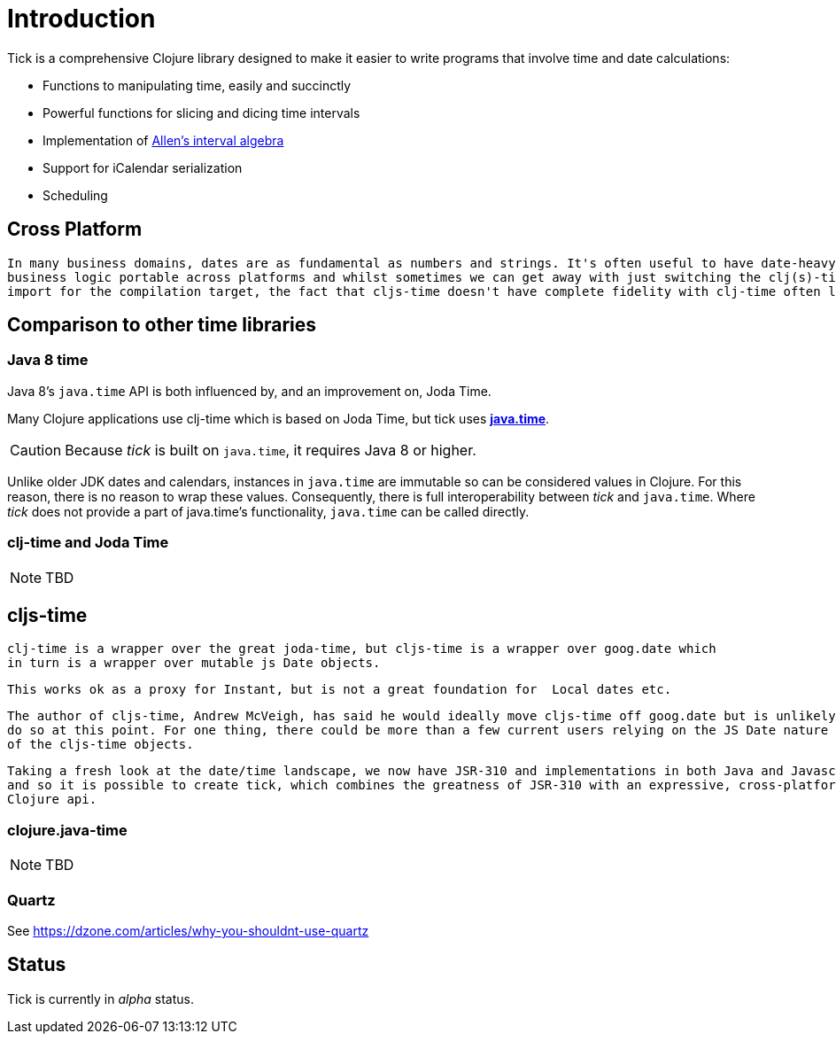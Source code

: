 = Introduction

Tick is a comprehensive Clojure library designed to make it easier to
write programs that involve time and date calculations:

* Functions to manipulating time, easily and succinctly
* Powerful functions for slicing and dicing time intervals
* Implementation of link:https://en.wikipedia.org/wiki/Allen%27s_interval_algebra[Allen's interval algebra]
* Support for iCalendar serialization
* Scheduling

== Cross Platform
 
 In many business domains, dates are as fundamental as numbers and strings. It's often useful to have date-heavy 
 business logic portable across platforms and whilst sometimes we can get away with just switching the clj(s)-time 
 import for the compilation target, the fact that cljs-time doesn't have complete fidelity with clj-time often leaks out.
 
== Comparison to other time libraries

=== Java 8 time

Java 8's `java.time` API is both influenced by, and an improvement on,
Joda Time.

Many Clojure applications use clj-time which is based on Joda Time, but tick uses
http://www.oracle.com/technetwork/articles/java/jf14-date-time-2125367.html[**java.time**].

CAUTION: Because _tick_ is built on `java.time`, it requires Java 8 or higher.

Unlike older JDK dates and calendars, instances in
`java.time` are immutable so can be considered values in Clojure. For this reason, there is no reason to wrap these values. Consequently, there is full interoperability between _tick_ and `java.time`. Where _tick_ does not provide a part of java.time's functionality, `java.time` can be called directly.

=== clj-time and Joda Time

NOTE: TBD

== cljs-time
  
  clj-time is a wrapper over the great joda-time, but cljs-time is a wrapper over goog.date which
  in turn is a wrapper over mutable js Date objects. 
  
  This works ok as a proxy for Instant, but is not a great foundation for  Local dates etc. 
  
  The author of cljs-time, Andrew McVeigh, has said he would ideally move cljs-time off goog.date but is unlikely to
  do so at this point. For one thing, there could be more than a few current users relying on the JS Date nature
  of the cljs-time objects.
  
  Taking a fresh look at the date/time landscape, we now have JSR-310 and implementations in both Java and Javascript
  and so it is possible to create tick, which combines the greatness of JSR-310 with an expressive, cross-platform 
  Clojure api.


=== clojure.java-time

NOTE: TBD

=== Quartz

See https://dzone.com/articles/why-you-shouldnt-use-quartz

== Status

Tick is currently in _alpha_ status.
